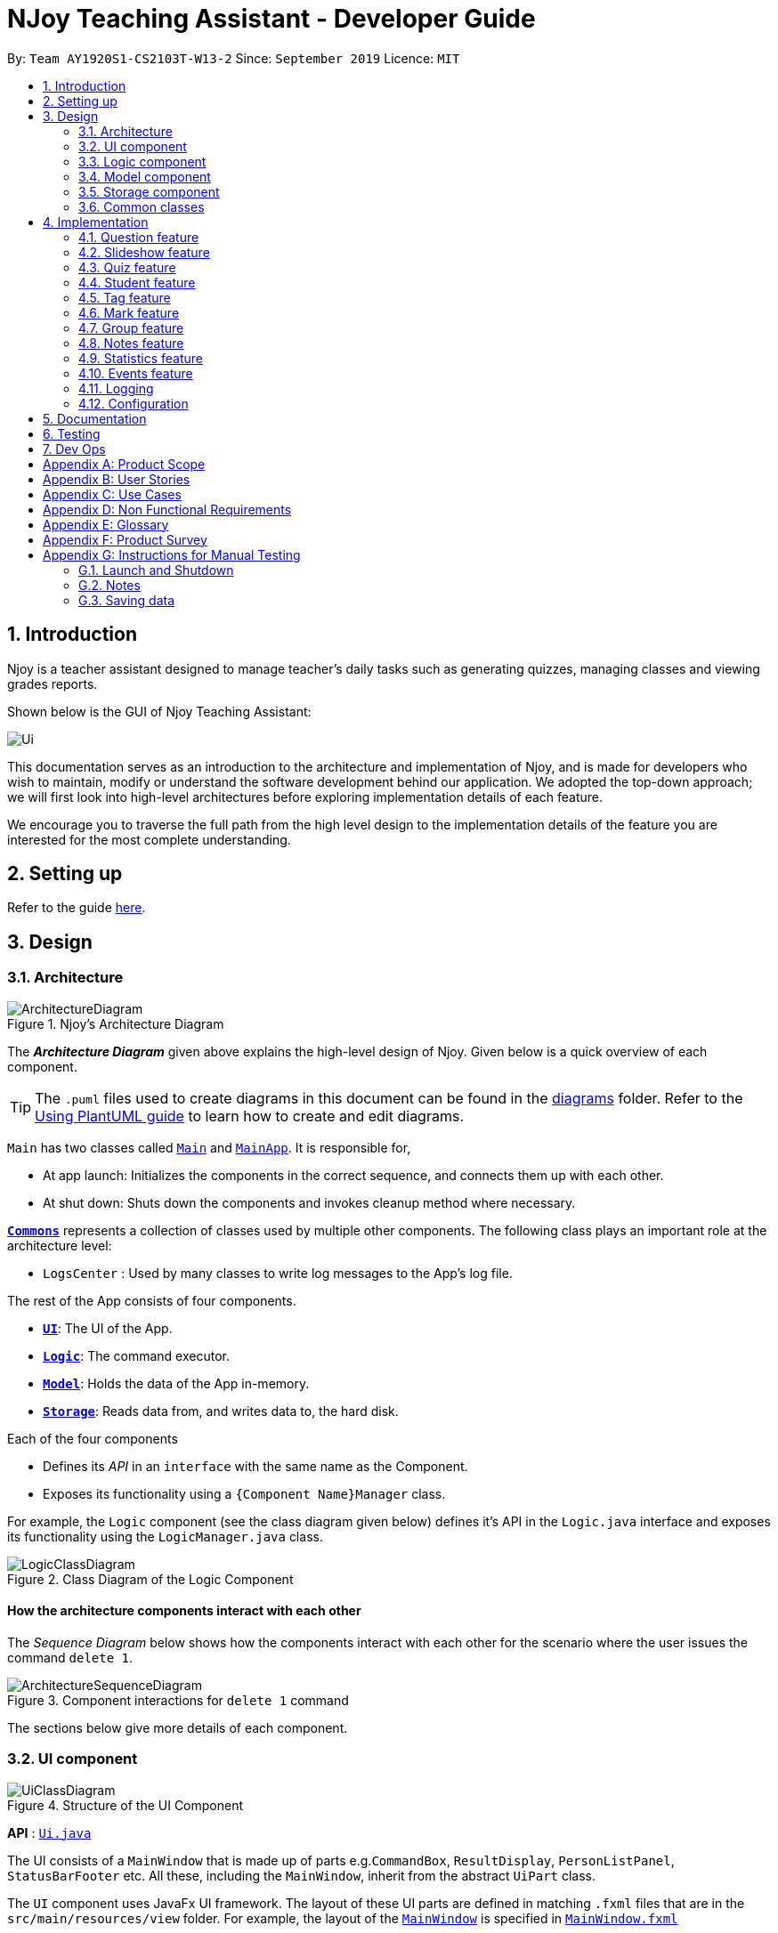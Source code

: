 = NJoy Teaching Assistant - Developer Guide
:site-section: DeveloperGuide
:toc:
:toc-title:
:toc-placement: preamble
:sectnums:
:imagesDir: images
:stylesDir: stylesheets
:xrefstyle: full
ifdef::env-github[]
:tip-caption: :bulb:
:note-caption: :information_source:
:warning-caption: :warning:
endif::[]
:repoURL: https://github.com/se-edu/addressbook-level3/tree/master

By: `Team AY1920S1-CS2103T-W13-2`      Since: `September 2019`      Licence: `MIT`

== Introduction
Njoy is a teacher assistant designed to manage teacher's daily tasks such as generating
quizzes, managing classes and viewing grades reports.

Shown below is the GUI of Njoy Teaching Assistant:

image::Ui.PNG[]

This documentation serves as an introduction to the architecture and implementation of Njoy,
and is made for developers who wish to maintain, modify or understand the software development
behind our application. We adopted the top-down approach; we will first look into high-level architectures
before exploring implementation details of each feature.

We encourage you to traverse the full path from the high level design to the implementation details
of the feature you are interested for the most complete understanding.

== Setting up

Refer to the guide <<SettingUp#, here>>.

== Design

[[Design-Architecture]]
=== Architecture

.Njoy's Architecture Diagram
image::ArchitectureDiagram.png[]

The *_Architecture Diagram_* given above explains the high-level design of Njoy.
Given below is a quick overview of each component.

[TIP]
The `.puml` files used to create diagrams in this document can be found in the link:{repoURL}/docs/diagrams/[diagrams] folder.
Refer to the <<UsingPlantUml#, Using PlantUML guide>> to learn how to create and edit diagrams.

`Main` has two classes called link:{repoURL}/src/main/java/seedu/address/Main.java[`Main`] and link:{repoURL}/src/main/java/seedu/address/MainApp.java[`MainApp`]. It is responsible for,

* At app launch: Initializes the components in the correct sequence, and connects them up with each other.
* At shut down: Shuts down the components and invokes cleanup method where necessary.

<<Design-Commons,*`Commons`*>> represents a collection of classes used by multiple other components.
The following class plays an important role at the architecture level:

* `LogsCenter` : Used by many classes to write log messages to the App's log file.

The rest of the App consists of four components.

* <<Design-Ui,*`UI`*>>: The UI of the App.
* <<Design-Logic,*`Logic`*>>: The command executor.
* <<Design-Model,*`Model`*>>: Holds the data of the App in-memory.
* <<Design-Storage,*`Storage`*>>: Reads data from, and writes data to, the hard disk.

Each of the four components

* Defines its _API_ in an `interface` with the same name as the Component.
* Exposes its functionality using a `{Component Name}Manager` class.

For example, the `Logic` component (see the class diagram given below) defines it's API in the `Logic.java` interface and exposes its functionality using the `LogicManager.java` class.

.Class Diagram of the Logic Component
image::LogicClassDiagram.png[]

[discrete]
==== How the architecture components interact with each other

The _Sequence Diagram_ below shows how the components interact with each other for the scenario where the user issues the command `delete 1`.

.Component interactions for `delete 1` command
image::ArchitectureSequenceDiagram.png[]

The sections below give more details of each component.

[[Design-Ui]]
=== UI component

.Structure of the UI Component
image::UiClassDiagram.png[]

*API* : link:{repoURL}/src/main/java/seedu/address/ui/Ui.java[`Ui.java`]

The UI consists of a `MainWindow` that is made up of parts e.g.`CommandBox`, `ResultDisplay`, `PersonListPanel`, `StatusBarFooter` etc. All these, including the `MainWindow`, inherit from the abstract `UiPart` class.

The `UI` component uses JavaFx UI framework. The layout of these UI parts are defined in matching `.fxml` files that are in the `src/main/resources/view` folder. For example, the layout of the link:{repoURL}/src/main/java/seedu/address/ui/MainWindow.java[`MainWindow`] is specified in link:{repoURL}/src/main/resources/view/MainWindow.fxml[`MainWindow.fxml`]

The `UI` component,

* Executes user commands using the `Logic` component.
* Listens for changes to `Model` data so that the UI can be updated with the modified data.

[[Design-Logic]]
=== Logic component

[[fig-LogicClassDiagram]]
.Structure of the Logic Component
image::LogicClassDiagram.png[]

*API* :
link:{repoURL}/src/main/java/seedu/address/logic/Logic.java[`Logic.java`]

.  `Logic` uses the `AddressBookParser` class to parse the user command.
.  This results in a `Command` object which is executed by the `LogicManager`.
.  The command execution can affect the `Model` (e.g. adding a person).
.  The result of the command execution is encapsulated as a `CommandResult` object which is passed back to the `Ui`.
.  In addition, the `CommandResult` object can also instruct the `Ui` to perform certain actions, such as displaying help to the user.

Given below is the Sequence Diagram for interactions within the `Logic` component for the `execute("delete 1")` API call.

.Interactions Inside the Logic Component for the `delete 1` Command
image::DeleteSequenceDiagram.png[]

NOTE: The lifeline for `DeleteCommandParser` should end at the destroy marker (X) but due to a limitation of PlantUML, the lifeline reaches the end of diagram.

[[Design-Model]]
=== Model component

.Structure of the Model Component
image::ModelClassDiagram.png[]

*API* : link:{repoURL}/src/main/java/seedu/address/model/Model.java[`Model.java`]

The `Model`,

* stores a `UserPref` object that represents the user's preferences.
* stores the Address Book data.
* exposes an unmodifiable `ObservableList<Person>` that can be 'observed' e.g. the UI can be bound to this list so that the UI automatically updates when the data in the list change.
* does not depend on any of the other three components.

[NOTE]
As a more OOP model, we can store a `Tag` list in `Address Book`, which `Person` can reference. This would allow `Address Book` to only require one `Tag` object per unique `Tag`, instead of each `Person` needing their own `Tag` object. An example of how such a model may look like is given below. +
 +
image:BetterModelClassDiagram.png[]

[[Design-Storage]]
=== Storage component

.Structure of the Storage Component
image::StorageClassDiagram.png[]

*API* : link:{repoURL}/src/main/java/seedu/address/storage/Storage.java[`Storage.java`]

The `Storage` component,

* can save `UserPref` objects in json format and read it back.
* can save the Address Book data in json format and read it back.

[[Design-Commons]]
=== Common classes

Classes used by multiple components are in the `seedu.addressbook.commons` package.

== Implementation

This section describes some noteworthy details on how certain features are implemented.

=== Question feature

The question feature utilises the `QuestionCommandParser` class to parse the user command input into the different
command types and validates the input. There are two types of questions `OpenEndedQuestion` and `McqQuestion` which
extends the `Question` class. Questions are then added into the `QuestionBank#questions` observable list. +

The feature comprises of five commands namely,

* <<Feature-Question-Add, `QuestionAddCommand`>> - Adding questions
* <<Feature-Question-Edit, `QuestionEditCommand`>> - Editing questions
* <<Feature-Question-Delete, `QuestionDeleteCommand`>> - Deleting questions
* <<Feature-Question-List, `QuestionListCommand`>> - Listing questions
* <<Feature-Question-Find, `QuestionFindCommand`>> - Finding questions
* `QuestionSlideshowCommand` - Starting a slideshow (See <<Feature-Slideshow, slideshow feature>>)

The commands when executed, will interface with the methods exposed by the `Model` interface to perform the related operations
(See <<Design-Logic, logic component>> for the general overview).

image::QuestionsClassDiagram.png[]
_Figure 5. Overview of questions classes_

[[Feature-Question-Add]]
==== Add command

The following is a detailed explanation of the operations `QuestionAddCommand` performs. +

*Step 1*. The `QuestionAddCommand#execute(Model model)` method is executed and it validates type of question defined.
The type defined will dictate if the resulting question will be a `OpenEndedQuestion` or `McqQuestion` question type.

*Step 2*. The question is then searched through the `QuestionBank#questions` list using the `Model#hasQuestion(Question question)` method
to check if the question already exists.

*Step 3*. The method `Model#addQuestion(Question question)` will then be called to add the question and the question added,
will be appended with the `QuestionAddCommand#MESSAGE_SUCCESS` constant and a new `CommandResult` will be returned with the message.

[[Feature-Question-Edit]]
==== Edit command

The following is a detailed explanation of the operations `QuestionEditCommand` performs. +

*Step 1*. The `QuestionEditCommand#execute(Model model)` method is executed and it checks if the `Index` defined when
instantiating `QuestionEditCommand(Index index, HashMap<String, String> fields)` is valid.
Since it is optional for the users to input fields, the fields not entered will reuse the existing value currently defined in
the `Question` object.
[NOTE]
If the question type is changed from open ended to mcq, it is necessary for the user to define all four options i.e a/ b/ c/ d/.

*Step 2*. A new `Question` with the updated values will be created and the question is then searched through the `QuestionBank#questions` list
using the `Model#hasQuestion(Question question)` method to check if the question already exists.

*Step 3*. The newly created `Question` will replace the existing question object through the `Model#setQuestion(Index index, Question question)` method
at the specified `Index` defined by the user.

*Step 4*. A success message with the edited question, will be appended with the `QuestionEditCommand#MESSAGE_SUCCESS` constant
and a new `CommandResult` will be returned with the message.

[[Feature-Question-Delete]]
==== Delete command

The following is a detailed explanation of the operations `QuestionDeleteCommand` performs. +

*Step 1*. The `QuestionDeleteCommand#execute(Model model)` method is executed and it checks if the `Index` defined when
instantiating `QuestionDeleteCommand(Index index, HashMap<String, String> fields)` is valid.

*Step 2*. The `Question` at the specified `Index` is then removed from the `ObservableList` of `QuestionBank#questions` through
the `Model#deleteQuestion(Index index)` method.

*Step 3*. A success message with the deleted question, will be appended with the `QuestionDeleteCommand#MESSAGE_SUCCESS` constant
and a new `CommandResult` will be returned with the message.

[[Feature-Question-List]]
==== List command

The following is a detailed explanation of the operations `QuestionListCommand` performs. +

*Step 1*. The `QuestionListCommand#execute(Model model)` method is executed. No validation is necessary here since it
does not write to the question list.

*Step 2*. The `Model#getQuestionsSummary()` method is then called and the questions are returned as a `String` to the new `CommandResult`
object.

[[Feature-Question-Find]]
==== Find command

The following is a detailed explanation of the operations `QuestionFindCommand` performs.
[NOTE]
Note that questions searched using this command has it's own `ObservableList` stored under `QuestionBank#questionsFiltered`.

*Step 1*. The `QuestionFindCommand#execute(Model model)` method is executed. No validation is necessary here since it
does not write to the question list.

*Step 2*. The method `QuestionBank#searchQuestions(String textToFind)` is then called through the `Model#searchQuestions(String textToFind)` method.

*Step 3*. The existing `QuestionBank#questionsFiltered` is cleared in case there are existing questions from a previous search. A temporary `ArrayList<Question> similarAl` to store `Question` objects
is also created to store similar questions.

*Step 4*. The `QuestionBank#questions` list is iterated once and the search is performed on the user's search term using 2 levels of searching.
Firstly, the question is tested to see if it matches the search term using the `StringUtils.containsIgnoreCase(...)` method.
Next, if the search term is not found, we test the question to see if it is similar to the user's search term using the `LevenshteinDistance` method
that implements the https://en.wikipedia.org/wiki/Levenshtein_distance[Levenshtein distance formula] with a threshold of 40 percent (See <<Feature-Question-Design-Similarity>>).

*Step 5*. The questions are then duplicated with their index appended to the question in order to keep a separate reference from the main `QuestionBank#questions` list.
Questions that matches the search term will be added to the `QuestionBank#questionsFiltered` list whereas for similar questions,
they will be added to the temporary `similarAl` list instead.

*Step 6*. Both the `QuestionBank#questionsFiltered` and `similarAl` list is then sorted in ascending order of their question length.

*Step 7*. The `similarAl` list is then appended to the `QuestionBank#questionsFiltered` list.

*Step 8*. A new `CommandResult` will be returned with a message stating the search term and the number of results returned.

image::QuestionsSearchActivityDiagram.png[]
_Figure 6. Activity diagram of questions search_

==== Design Considerations

===== Command Syntax
* ** Current Implementation: **
** Current implementation of the commands follows the command word syntax e.g question followed by the arguments necessary
to execute the add, edit, delete, list and slideshow command.

* ** Alternatives Considered: **
** Usage of a forward slash `/` and then the command word. Although it makes it clearer that the input is a command, we
realised it is redundant as the only input will be commands and will make it more tedious for the user.

===== Command Length

* ** Current Implementation: **
** Commands are currently shortened as much as possible through the use of initials without much loss in clarity.
For example, instead of using optionA/ to denote the first option, we use a/ instead. Although this may be unfamiliar
to the user initially, it should be easy to pick up and will make it less tedious during input.

* ** Alternatives Considered: **
** Using more descriptive terms as arguments such that each argument will be specified clearly. However, this decreases
the user experience as the command will be too long.

[[Feature-Question-Design-Similarity]]
===== Similarity Threshold

* ** Current Implementation: **
** The current similarity threshold calibrated is 40 percent of the user's search term and it is the most optimal
for medium sized strings. It is based on the observation that a user is more likely to make mistakes when searching
using a longer search term as compared to a shorter one. Long search terms are also rare.

* ** Alternatives Considered: **
** Using a calibration percentage above 70 percent. This is not optimal for our use case as words with similar spelling but
different meanings e.g 'moon' and 'noon', will be more often included in the search results.

[[Feature-Slideshow]]
=== Slideshow feature

The slideshow feature is dependent on the questions added by the `question slideshow [question no(s).]` command and
interacts with the `ModelManager` to retrieve the list of questions to be displayed in the slideshow.
The logic control for displaying the ui resides in the `SlideshowWindow` class and handles the controls and instantiation
of the various `QuestionPanel` that contains each question. +

Below is the sequence diagram of the interactions that happen from when the slideshow command is entered, to the corresponding
questions displayed in the slideshow.

image::SlideshowFeatureSequenceDiagram.png[]
_Figure 7. Sequence diagram illustrating the interactions happening_

The following is an example and detailed explanation as to how the questions are fetched and displayed on the slideshow. +

*Step 1.* The user requests to start a slideshow with a selection of questions using the `question slideshow [question no(s).]` command.
This will add questions based on the `Index` specified and will be added to the `slideshowQuestions` list under the `SavedQuestions` class.
The usage of `Index` here is such that it follows the same convention of when the user edits or deletes a question.
[NOTE]
The order of the questions displayed on the slideshow will be *based on the input order*.

*Step 2.* The command is executed and the `MainWindow` calls `CommandResult#isShowSlideshow()` to verify if the command specified
is to start a slideshow. The `SlideshowWindow` is then displayed through the `SlideshowWindow#slideShowWindow.show()`.
[NOTE]
The slideshow window has already been instantiated on application launch and the window is merely being hidden or shown.

*Step 3.* The window is now visible and existing questions are cleared. The list of slideshow questions is then fetched through
`Logic#getSlideshowQuestions()` which in turn calls the `ModelManager#getSlideshowQuestions()` that fetches
the `slideshowQuestions` list in `SavedQuestions`.

*Step 4.* The user will then navigate and control the slideshow using the `Left/Right`, `Space` and `Esc` key as defined by the key
listeners in `SlideshowWindow#initialiseKeyboardControls(Stage root)`. The `currQuestionIndex` will be incremented when
the user navigates to the next question and decremented when navigating to the previous question.

*Step 5.* The user exits the slideshow when the `Esc` key event is triggered or when the `currQuestionIndex` exceeds the `questionPanels.size()`.
The behaviour of this follows the common procedure that most presentation programs adopt thus, it will not  feel foreign to users.

image::SlideshowFeatureActivityDiagram.png[]
_Figure 8. Activity diagram of the actions performed_

==== Design Considerations

===== Controls

* ** Current Implementation: **
** The choice of using the arrow keys for navigation and the `Escape` key to quit the slideshow is such that it will feel
familiar to users who uses presentation programs often as they have similar controls. The only difference will be the usage
of the `Space` key to show answers as it will be something new to the users and is unique to Njoy.

* ** Alternatives Considered: **
** Usage of the `A` key to show answers. However, this is not very feasible as it is easily forgotten and not as user-friendly
due to the smaller surface of the key as compared to the `Space` key.

===== Display

* ** Current Implementation: **
** The ordering of the questions is defined based on the user input so it gives flexibility to the user to choose the ordering
that they want the questions to be displayed.
** Placement of the question numbering, topic, options and answer follows the common convention where
the question numbering will be at the top followed by the topic, options and then the answer. This is such that viewers
will not be confused by the layout.
** *Font sizes* are displayed in the following descending order to allow the text for easy viewing:
*** [.big]##Question Number##
*** Question Topic & Options
*** [.small]#Answer#

* ** Alternatives Considered: **
** Having a separate answer format for MCQ such that it will have an arrow beside the correct option _e.g A) 1965_ *< (Answer)*.
However, this is not feasible as it will break the standard formatting of the answers display since both *Open Ended* and *MCQ*
questions will have 2 different answer formats and may cause confusion to the user.

=== Quiz feature

[.big]##**Overview**##

The quiz feature utilises the questions implemented and stored in the `QuestionBank#questions` observable list. The quiz feature utilises the `QuizCommandParser` class to parse the user command input into the different command types and validates the input. Quizzes are then added into the `QuizBank#quizzes` observable list. The quiz feature also relies heavily on the `QuizManager` class for handling commands from `QuizCommand#execute`. This is done to hide the implementation logic from the `ModelManager` class. +

The feature comprises of eight commands namely,

* <<Feature-Quiz-Create-Manually, `QuizCreateManuallyCommand`>> - Creates a quiz with user input manually
* <<Feature-Quiz-Create-Automatically, `QuizCreateAutomaticallyCommand`>> - Creates a quiz automatically
* <<Feature-Quiz-Add-Question, `QuizAddQuestionCommand`>> - Adds an existing question to an existing quiz
* <<Feature-Quiz-Delete-Question, `QuizDeleteQuestionCommand`>> - Deletes an existing question from an existing quiz
* <<Feature-Quiz-Export, `QuizExportCommand`>> - Exports an existing quiz to a html file
* <<Feature-Quiz-List, `QuizListCommand`>> - Listing questions and answers of an existing quiz
* <<Feature-Quiz-ShowAnswers, `QuizShowAnswersCommand`>> - Showing answers of an existing quiz
* <<Feature-Quiz-ShowQuestions, `QuizShowQuestionsCommand`>> - Showing questions of an existing quiz

The commands when executed, will interface with the methods exposed by the `Model` interface to perform the related operations
(See <<Design-Logic, logic component>> for the general overview).

The quiz creation processes share similar paths and is further illustrated in the following sequence diagram:

.Sequence Diagram for `quiz manual` and `quiz auto` Commands
image::QuizCreateDiagram.png[]

The other processes share similar paths and is further illustrated in the following sequence diagram:

.Sequence Diagram for `quiz add`, `quiz delete`, `quiz export`, `quiz list`, `quiz showAnswers` and `quiz showQuestions` Commands
image::QuizOtherDiagram.png[]

[[Feature-Quiz-Create-Manually]]
==== Creating Quiz Manually
The create quiz manually feature allows the user to create a quiz in Njoy.
This feature is facilitated by `CreateQuizManuallyCommand`, `QuizCommandParser`, `NjoyParser`, `SavedQuizzes`, `QuizBank` and `QuizManager`.
The arguments supported by this feature includes:

- `Quiz ID`
- `Question Numbers` (1...*)

Example of a possible command: `quiz manual quizID/CS2103T questionNumber/1 2`
This adds questions 1 and 2 to the quiz named CS2103T.

===== Implementation

When the user inputs the `quiz manual` command in the command line, the following chain of operations occur:

1. The `NjoyParser` will delegate the parsing of the command to `QuizCommandParser`.

2. `QuizCommandParser#parse()` will take in a `String` input consisting of the arguments.

3. The arguments will be tokenized and the respective models for each argument are created.

4. If the parsing of all arguments are successful, a new `QuizCreateManuallyCommand` is returned back to `LogicManager`.

5. The `LogicManager` executes `QuizCreateManuallyCommand#execute()`. This in turn executes `model#createQuizManually()`.

6. The `ModelManager` defers the operations to `SavedQuizzes#createQuizManually()`.

7. Finally, this delegates the actual operations to `QuizManager#createQuizManually()`.

8. The newly created `Quiz` object is added to the `QuizBank` in `SavedQuizzes` for storage and further use.

[[Feature-Quiz-Create-Automatically]]
==== Creating Quiz Automatically
The create quiz automatically feature allows the user to create a quiz in Njoy.
This feature is facilitated by `CreateQuizAutomaticallyCommand`, `QuizCommandParser`, `NjoyParser`, `SavedQuizzes`, `QuizBank` and `QuizManager`.
The arguments supported by this feature includes:

- `Quiz ID`
- `Number of Questions` (1...*)
- `Question Type` (Mcq, Open ended, All)

Example of a possible command: `quiz auto quizID/CS2103T numQuestions/2 type/mcq`
This randomly adds 2 mcq questions to the quiz named CS2103T.

===== Implementation

When the user inputs the `quiz auto` command in the command line, the following chain of operations occur:

1. The `NjoyParser` will delegate the parsing of the command to `QuizCommandParser`.

2. `QuizCommandParser#parse()` will take in a `String` input consisting of the arguments.

3. The arguments will be tokenized and the respective models for each argument are created.

4. If the parsing of all arguments are successful, a new `QuizCreateAutomaticallyCommand` is returned back to `LogicManager`.

5. The `LogicManager` executes `QuizCreateAutomaticallyCommand#execute()`. This in turn executes `model#createQuizAutomatically()`.

6. The `ModelManager` defers the operations to `SavedQuizzes#createQuizAutomatically()`.

7. Finally, this delegates the actual operations to `QuizManager#createQuizAutomatically()`.

8. The newly created `Quiz` object is added to the `QuizBank` in `SavedQuizzes` for storage and further use.

[[Feature-Quiz-Add-Question]]
==== Adding a Question to a Quiz
The quiz add question feature allows the user to add a question to a quiz in Njoy.
This feature is facilitated by `QuizAddQuestionCommand`, `QuizCommandParser`, `NjoyParser`, `SavedQuizzes`, `QuizBank` and `QuizManager`.
The arguments supported by this feature includes:

- `Quiz ID`
- `Question Number`
- `Quiz Question Number`

Example of a possible command: `quiz add quizID/CS2103T questionNumber/2 quizQuestionNumber/3`
This adds question 2 to the quiz named CS2103T as question 3.

===== Implementation

When the user inputs the `quiz add` command in the command line, the following chain of operations occur:

1. The `NjoyParser` will delegate the parsing of the command to `QuizCommandParser`.

2. `QuizCommandParser#parse()` will take in a `String` input consisting of the arguments.

3. The arguments will be tokenized and the respective models for each argument are created.

4. If the parsing of all arguments are successful, a new `QuizAddQuestionCommand` is returned back to `LogicManager`.

5. The `LogicManager` executes `QuizAddQuestionCommand#execute()`. This in turn executes `model#addQuizQuestion()`.

6. The `ModelManager` defers the operations to `SavedQuizzes#addQuizQuestion()`.

7. Finally, this delegates the actual operations to `QuizManager#addQuizQuestion()`.

8. The `Question` object is added to the chosen `Quiz` object in the `QuizBank` in `SavedQuizzes` for storage and further use.

[[Feature-Quiz-Delete-Question]]
==== Deleting a Question from a Quiz
The quiz delete question feature allows the user to delete a question from a quiz in Njoy.
This feature is facilitated by `QuizDeleteQuestionCommand`, `QuizCommandParser`, `NjoyParser`, `SavedQuizzes`, `QuizBank` and `QuizManager`.
The arguments supported by this feature includes:

- `Quiz ID`
- `Quiz Question Number`

Example of a possible command: `quiz delete quizID/CS2103T quizQuestionNumber/3`
This deletes question number 3 of the quiz named CS2103T.

===== Implementation

When the user inputs the `quiz delete` command in the command line, the following chain of operations occur:

1. The `NjoyParser` will delegate the parsing of the command to `QuizCommandParser`.

2. `QuizCommandParser#parse()` will take in a `String` input consisting of the arguments.

3. The arguments will be tokenized and the respective models for each argument are created.

4. If the parsing of all arguments are successful, a new `QuizDeleteQuestionCommand` is returned back to `LogicManager`.

5. The `LogicManager` executes `QuizDeleteQuestionCommand#execute()`. This in turn executes `model#deleteQuizQuestion()`.

6. The `ModelManager` defers the operations to `SavedQuizzes#deleteQuizQuestion()`.

7. Finally, this delegates the actual operations to `QuizManager#deleteQuizQuestion()`.

8. The `Question` object is deleted from the chosen `Quiz` object in the `QuizBank` in `SavedQuizzes` for storage and further use.

[[Feature-Quiz-Export]]
==== Exporting a Quiz to HTML
The quiz export feature allows the user to export a quiz to HTML in Njoy.
This feature is facilitated by `QuizExportCommand`, `QuizCommandParser`, `NjoyParser`, `SavedQuizzes`, `QuizBank` and `QuizManager`.
The arguments supported by this feature includes:

- `Quiz ID`

Example of a possible command: `quiz export quizID/CS2103T`
This exports the quiz named CS2103T to a HTML file in the user's directory.

===== Implementation

When the user inputs the `quiz export` command in the command line, the following chain of operations occur:

1. The `NjoyParser` will delegate the parsing of the command to `QuizCommandParser`.

2. `QuizCommandParser#parse()` will take in a `String` input consisting of the arguments.

3. The arguments will be tokenized and the respective models for each argument are created.

4. If the parsing of all arguments are successful, a new `QuizExportCommand` is returned back to `LogicManager`.

5. The `LogicManager` executes `QuizExportCommand#execute()`. This in turn executes `model#exportQuiz()`.

6. The `ModelManager` defers the operations to `SavedQuizzes#exportQuiz()`.

7. Finally, this delegates the actual operations to `QuizManager#exportQuiz()`.

8. The `Quiz` object is exported to a HTML file in the user's directory for further use.

.Activity Diagram for `quiz export` command
image::QuizExportActivity.png[align="center"]

.Follow up Rake Reference Activity Diagram for `quiz export` command
image::CreateQuizHtml.png[align="center"]

[[Feature-Quiz-List]]
==== Listing Questions and Answers of a Quiz
The quiz list feature allows the user to list both questions and answers from a quiz in Njoy.
This feature is facilitated by `QuizListCommand`, `QuizCommandParser`, `NjoyParser`, `SavedQuizzes`, `QuizBank` and `QuizManager`.
The arguments supported by this feature includes:

- `Quiz ID`

Example of a possible command: `quiz list quizID/CS2103T`
This lists the questions and answers of the quiz named CS2103T.

===== Implementation

When the user inputs the `quiz list` command in the command line, the following chain of operations occur:

1. The `NjoyParser` will delegate the parsing of the command to `QuizCommandParser`.

2. `QuizCommandParser#parse()` will take in a `String` input consisting of the arguments.

3. The arguments will be tokenized and the respective models for each argument are created.

4. If the parsing of all arguments are successful, a new `QuizListCommand` is returned back to `LogicManager`.

5. The `LogicManager` executes `QuizListCommand#execute()`. This in turn executes `model#getObservableListQuestionsFromQuiz()`.

6. The `ModelManager` defers the operations to `SavedQuizzes#getObservableListQuestionsFromQuiz()`.

7. Finally, this delegates the actual operations to `QuizManager#getObservableListQuestionsFromQuiz()`.

8. The questions and answers for the quiz are displayed onto the UI.

[[Feature-Quiz-ShowAnswers]]
==== Showing Answers of a Quiz
The quiz show answers feature allows the user to show only answers from a quiz in Njoy.
This feature is facilitated by `QuizShowAnswersCommand`, `QuizCommandParser`, `NjoyParser`, `SavedQuizzes`, `QuizBank` and `QuizManager`.
The arguments supported by this feature includes:

- `Quiz ID`

Example of a possible command: `quiz showAnswers quizID/CS2103T`
This shows the answers of the quiz named CS2103T.

===== Implementation

When the user inputs the `quiz showAnswers` command in the command line, the following chain of operations occur:

1. The `NjoyParser` will delegate the parsing of the command to `QuizCommandParser`.

2. `QuizCommandParser#parse()` will take in a `String` input consisting of the arguments.

3. The arguments will be tokenized and the respective models for each argument are created.

4. If the parsing of all arguments are successful, a new `QuizShowAnswersCommand` is returned back to `LogicManager`.

5. The `LogicManager` executes `QuizShowAnswersCommand#execute()`. This in turn executes `model#getObservableListQuestionsFromQuiz()`.

6. The `ModelManager` defers the operations to `SavedQuizzes#getObservableListQuestionsFromQuiz()`.

7. Finally, this delegates the actual operations to `QuizManager#getObservableListQuestionsFromQuiz()`.

8. The answers for the quiz are displayed onto the UI.

[[Feature-Quiz-ShowQuestions]]
==== Showing Questions of a Quiz
The quiz show questions feature allows the user to show only questions from a quiz in Njoy.
This feature is facilitated by `QuizShowQuestionsCommand`, `QuizCommandParser`, `NjoyParser`, `SavedQuizzes`, `QuizBank` and `QuizManager`.
The arguments supported by this feature includes:

- `Quiz ID`

Example of a possible command: `quiz showQuestions quizID/CS2103T`
This shows the answers of the quiz named CS2103T.

===== Implementation

When the user inputs the `quiz showQuestions` command in the command line, the following chain of operations occur:

1. The `NjoyParser` will delegate the parsing of the command to `QuizCommandParser`.

2. `QuizCommandParser#parse()` will take in a `String` input consisting of the arguments.

3. The arguments will be tokenized and the respective models for each argument are created.

4. If the parsing of all arguments are successful, a new `QuizShowQuestionsCommand` is returned back to `LogicManager`.

5. The `LogicManager` executes `QuizShowQuestionsCommand#execute()`. This in turn executes `model#getObservableListQuestionsFromQuiz()`.

6. The `ModelManager` defers the operations to `SavedQuizzes#getObservableListQuestionsFromQuiz()`.

7. Finally, this delegates the actual operations to `QuizManager#getObservableListQuestionsFromQuiz()`.

8. The answers for the quiz are displayed onto the UI.

=== Student feature

The student feature utilises the `StudentCommandParser` class to parse the user command input into the different
command types and validates the input. Students are then added into the `UniqueStudentList#students` observable list. +

The feature comprises of five commands namely,

* <<Feature-Student-Add, `StudentAddCommand`>> - Adding students to overall student list
* <<Feature-Student-Edit, `StudentEditCommand`>> - Editing students
* <<Feature-Student-Delete, `StudentDeleteCommand`>> - Deleting students
* <<Feature-Student-List, `StudentListCommand`>> - Listing students

The Student Commands share similar paths, and is further illustrated in the following sequence diagram, which shows the
sequence diagram for the StudentAddCommand.

.Sequence Diagram for `StudentAddCommand`
image::StudentAddSequence.png[]
{nbsp} +
**The following are the common steps among all Student commands.**

*Step 1*. The `NjoyParser` will delegate the parsing of the command to `StudentCommandParser`

*Step 2*. `StudentCommandParser#parse` will take in a `String` input consisting of the arguments.

*Step 3*. The arguments will be tokenized and the respective models for each argument are created.

[[Feature-Student-Add]]
==== Add command

The following is a detailed explanation of the operations `StudentAddCommand` performs. +

*Step 1*. If the parsing is successful, `StudentAddCommand#execute(Model model)` method is executed and it validates the student defined.
Since student names are unique, if a duplicate student is input, and exception is thrown and the duplicate student is not added.

*Step 2* If tags are present in the input, `Tags` are created and added to the `Student` in the
`StudentCommandParser#addCommand(ArgumentMultimap argMultimap)` method.

*Step 3*. The method `Model#addStudent(Student student)` will then be called to add the created student and a success message will
be generated by the `StudentAddCommand#generateSuccessMessage(Student student)` method and a new `CommandResult` will be
returned with the generated success message.

*Step 4*. The newly created student is added to the `StudentRecord`.

[[Feature-Student-Edit]]
==== Edit command

The following is a detailed explanation of the operations `StudentEditCommand` performs. +

*Step 1*. If the parsing is successful, `StudentEditCommand#execute(Model model)` method is executed and it checks if the `Index` defined when
instantiating `StudentEditCommand(Index index, EditStudentDescriptor editStudentDescriptor)` is valid. It uses the
`StudentEditCommand.EditStudentDescriptor` to create the new student.

*Step 2*. A new `Student` with the updated values will be created and replace the existing student object
through the `Model#setStudent(studentToEdit, editedStudent)` method.

*Step 3* The filtered student list will be updated with the new student with the
`model#updateFilteredStudentList(PREDICATE_SHOW_ALL_STUDENTS)` method.

*Step 4*. A success message will be generated by the
`StudentEditCommand#generateSuccessMessage(Student studentToEdit, Student editedStudent)` method
and a new `CommandResult` will be returned with the generated success message.

[[Feature-Student-Delete]]
==== Delete command

The following is a detailed explanation of the operations `StudentDeleteCommand` performs. +

*Step 1*. If the parsing is successful, `StudentDeleteCommand#execute(Model model)` method is executed and it checks if the `Index` defined when
instantiating `StudentDeleteCommand(Index index)` is valid (IE: Not out of bounds of student list)

*Step 2*. The `Student` at the specified `Index` is then removed from the `UniqueStudentList#students` observable list through
the `Model#deleteStudent(Index index)` method.

*Step 3*. A success message will be generated by the `StudentDeleteCommand#generateSuccessMessage(Student student)` method
and a new `CommandResult` will be returned with the generated success message.

[[Feature-Student-List]]
==== List command

The following is a detailed explanation of the operations `StudentListCommand` performs. +

*Step 1*. If the parsing is successful, `StudentListCommand#execute(Model model)` method is executed. No validation is necessary here since it
does not write to the student list.

*Step 2*. The `Model#getStudentSummary()` method is then called and the questions are returned as a `String` to the new `CommandResult`
object.

*Step 3*. If any view other than the view of the student list is showing on the `MainWindow`, the 'MainWindow#handleStudent() method
is called and the student list is now visible on the Main Window.
[NOTE]
In this implementation of the application, the list of students is rendered on the GUI of the main window. Hence, the command merely prints its contents on the Command Result box.

===== Design Considerations

===== Command Syntax
* ** Current Implementation: **
** Current implementation of the commands follows the command word syntax e.g student followed by the arguments necessary
to execute the add, edit, delete and list commands.

* ** Alternatives Considered: **
** Usage of a forward slash `/` and then the command word. Although it makes it clearer that the input is a command, we
realised it is redundant as the only input will be commands and will make it more tedious for the user.

===== Aspect: Command Length

* ** Current Implementation: **
** Commands are currently shortened as much as possible through the use of initials without much loss in clarity.
For example, when denoting the index number of the student to delete in `StudentDeleteCommand`, we use index/ instead
of studentIndexNumber/.

* ** Alternatives Considered: **
** Using more descriptive terms as arguments such that each argument will be specified clearly. However, this decreases
the user experience as the command will be too long.

=== Tag feature
The tag command was included in nJoyAssistant to help teachers identify the weak subjects of
their students easily.
The tag feature utilises the `TagCommandParser` class to parse and validate the
user input. Tags are then added into the `Student` that was specified by the `Index`
in the input.

The feature comprises of one command namely,

* <<Feature-Tag, `TagCommand`>> - Tagging student specified by index number

The command when executed, will interface with the methods exposed by the `Model` interface to perform the related operations
(See <<Design-Logic, logic component>> for the general overview).

_To Add: Class diagram of the interaction between the tag parser and command_

[[Feature-Tag]]
==== Tag command

The following is a detailed explanation of the operations `TagCommand` performs. +

*Step 1*. The `NjoyParser` will delegate the parsing of the command to `TagCommandParser`

*Step 2*. `TagCommandParser#parse` will take in a `String` input consisting of the arguments.

*Step 3*. The arguments will be tokenized and the respective models for each argument are created.

*Step 4*. The `TagCommand#execute(Model model)` method is executed and it validates the tag(s) defined.
Since tags attached to a 'Student' are unique, if duplicate tags are added to a 'Student', an error message
is shown.

NOTE: If more than one tag is to be added, do tag/TAG_ONE tag/TAG_TWO. Full example:
"tag index/1 tag/Chemistry tag/Physics"

*Step 5*. The method `TagCommand#createTaggedStudent(Student studentToTag,Set<Tag> tagSet)` will then be called
to create a new student with the updated tags, and the method `model#setStudentWithIndex(Index actualIndex, Student updatedStudent)` will
update the existing student with the new student(with the tags)

*Step 6*. A success message will be generated by the
`TagCommand#generateSuccessMessage(String taggedStudentNotification, String existedTagsNotification)` method
and a new `CommandResult` will be returned with the generated success message.

===== Design Considerations

===== Aspect: Command Syntax
* ** Current Implementation: **
** Current implementation of the commands follows the command word syntax e.g tag followed by the arguments necessary
to execute the tag command.

* ** Alternatives Considered: **
** Usage of a forward slash `/` and then the command word. Although it makes it clearer that the input is a command, we
realised it is redundant as the only input will be commands and will make it more tedious for the user.

===== Aspect: Command Clarity
* ** Current Implementation: **
** "tag index/1 tag/Chemistry tag/Physics"
** We currently have a tag/ before each tag that is to be added to the student at the specified index number. Although
this might be slightly lengthier, it is clearer that we are adding two separate tags as opposed to one tag with a space in
between.

* ** Alternatives Considered: **
**  "tag index/1 tag/Chemistry Physics"
** Using just one tag/ before inserting all the tags to be added to the particular student may result in a misconception
that a tag with multiple words can be added.

=== Mark feature
The mark feature is included in nJoyAssistant to help teachers identify the students who are in dire need of
academic help due to poor overall results.
The tag feature utilises the `MarkCommandParser` class to parse and validate the
user input.

The feature comprises of two commands namely,

* <<Feature-Mark-Add, `AddMarkCommand`>> - Marking student specified by index number
* <<Feature-Mark-Remove, `RemoveMarkCommand`>> - Unmarking student specified by index number

The command when executed, will interface with the methods exposed by the `Model` interface to perform the related operations
(See <<Design-Logic, logic component>> for the general overview).

The logic flow for both the `mark` and `unmark` commands are quite similar, and can be seen by the following activity
diagram that depicts the execution of the `AddMarkCommand`.

.Activity Diagram for `AddMarkCommand`
image::MarkActivityDiagram.png[]
{nbsp} +
**The following are the common steps among all Mark commands.**

*Step 1*. The `NjoyParser` will delegate the parsing of the command to `MarkCommandParser`

*Step 2*. `MarkCommandParser#parse` will take in a `String` input consisting of the arguments.

*Step 3*. The arguments will be tokenized and the respective models for each argument are created.

[[Feature-Mark-Add]]
==== Add Mark command

The following is a detailed explanation of the operations `AddMarkCommand` performs. +

*Step 1*. The `AddMarkCommand#execute(Model model)` method is executed and it validates the `Index` derived from the input.

NOTE: Index cannot be out of bounds of the student list, and cannot attempt to mark a student that has already been marked.

*Step 2*. The method `Student#setMarked()` will then be called to mark the `Student` with the specified `Index`

*Step 3*. A success message will be generated by the
`AddMarkCommand#generateSuccessMessage(String MESSAGE_SUCCESS, int index)` method
and a new `CommandResult` will be returned with the generated success message.

[[Feature-Mark-Remove]]
==== Remove Mark command

The following is a detailed explanation of the operations `RemoveMarkCommand` performs. +

*Step 1*. The `RemoveMarkCommand#execute(Model model)` method is executed and it validates the `Index` derived from the input.

NOTE: Index cannot be out of bounds of the student list, and cannot attempt to unmark a student that has not already been marked.

*Step 2*. The method `Student#setUnmarked()` will then be called to mark the `Student` with the specified `Index`

*Step 3*. A success message will be generated by the
`RemoveMarkCommand#generateSuccessMessage(String MESSAGE_SUCCESS, int index)` method
and a new `CommandResult` will be returned with the generated success message.
==== Design Considerations

===== Aspect: Command Syntax
* ** Current Implementation: **
** Current implementation of the commands follows the command word syntax e.g tag followed by the arguments necessary
to execute the tag command.

* ** Alternatives Considered: **
** Usage of a forward slash `/` and then the command word. Although it makes it clearer that the input is a command, we
realised it is redundant as the only input will be commands and will make it more tedious for the user.

===== Aspect: Command Complexity
* ** Current Implementation: **
** Current implementation of the commands only allows users to mark/unmark one student at a time, so as to reduce the complexity
of the command.

* ** Alternatives Considered: **
** Allow users to mark multiple students at the same time, but this would result in a more complex command, making it more prone to
mistakes.

=== Group feature

The group feature utilises the students stored in the `UniqueStudentList#students` observable list.
The group feature utilises the `GroupCommandParser` class to parse the user command input into the different command types and validates the input.

The feature comprises of four commands namely,

* <<Feature-Group-Create-Manually, `GroupCreateManuallyCommand`>> - Creates a group with user input manually
* <<Feature-Group-Add-Student, `GroupAddStudentCommand`>> - Adds a student to an existing group
* <<Feature-Group-Remove-Student, `GroupRemoveStudentCommand`>> - Removes a student from an existing group
* <<Feature-Group-List, `GroupGetStudentsCommand`>> - Listing students of an existing group
* <<Feature-Group-Export, `GroupExportCommand`>> - Exports group with student information to a word document

The commands when executed, will interface with the methods exposed by the `Model` interface to perform the related operations
(See <<Design-Logic, logic component>> for the general overview).
{nbsp} +

**The following are the common steps among all Group commands.** +

*Step 1*. The `NjoyParser` will delegate the parsing of the command to `GroupCommandParser`

*Step 2*. `GroupCommandParser#parse` will take in a `String` input consisting of the arguments.

*Step 3*. The arguments will be tokenized and the respective models for each argument are created.

[[Feature-Group-Create-Manually]]
==== Create Manually command

The following is a detailed explanation of the operations `GroupCreateManuallyCommand` performs. +

*Step 1*. If the parsing of arguments is successful, `GroupCreateManuallyCommand#execute(Model model)` method is executed and it validates the groupId, making sure that there is no existing group with the same groupId. Then, it validates the student numbers, making sure that all student numbers currently exist within the `UniqueStudentList#students` observable list.

*Step 2*. The method `Model#createGroupManually(String groupId, ArrayList<Integer> studentNumbers)` will then be called to create the group with the specified students.

*Step 3*. Then, a success message will be generated by the `GroupCreateManuallyCommand#generateSuccessMessage()` method and a new `CommandResult` will be returned with the generated success message.

[[Feature-Group-Add-Student]]
==== Add Student command

The following is a detailed explanation of the operations `GroupAddStudentCommand` performs. +

*Step 1*. If the parsing of arguments is successful, `GroupAddStudentCommand#execute(Model model)` method is executed and it validates the student number, making sure that the student number currently exists within the `UniqueStudentList#students` observable list.

*Step 2*. The method `Model#addStudentToGroup(String groupId, int studentNumber, int groupIndexNumber)` will then be called to add the specified student to the specified group, with the specified group index number.

*Step 3*. Then, a success message will be generated by the `GroupAddStudentCommand#generateSuccessMessage()` method and a new `CommandResult` will be returned with the generated success message.

[[Feature-Group-Remove-Student]]
==== Remove Student command

The following is a detailed explanation of the operations `GroupRemoveStudentCommand` performs. +

*Step 1*. If the parsing of arguments is successful, `GroupRemoveStudentCommand#execute(Model model)` method is executed.

*Step 2*. The method `Model#removeStudentFromGroup(String groupId, int studentNumber)` will then be called to remove a specified student from the specified group.

*Step 3*. Then, a success message will be generated by the `GroupRemoveStudentCommand#generateSuccessMessage()` method and a new `CommandResult` will be returned with the generated success message.

[[Feature-Group-List]]
==== List(Show) command

The following is a detailed explanation of the operations `GroupGetStudentsCommand` performs. +

*Step 1*. If the parsing of arguments is successful, `GroupGetStudentsCommand#execute(Model model)` method is executed.

*Step 2*. The method `ListOfGroups#setCurrentlyQueriedGroup(String groupId)` will then be called to set the currently queried group to match the one that the user input, and `CommandResultType` is set to `SHOW_GROUP`

*Step 3*. The method `MainWindow#handleGroup()` is then called, opening a new window to show the queried group and the relevant students.

*Step 4*. Then, a success message will be generated by the `GroupGetStudentsCommand#generateSuccessMessage()` method and a new `CommandResult` will be returned with the generated success message.

[NOTE]
In this implementation of the application, the groups and respective students are rendered on the GUI of the new window. Hence, the command merely prints its contents on the Command Result box.

[[Feature-Group-Export]]
==== Export command

The following is a detailed explanation of the operations `GroupExportCommand` performs. +

*Step 1*. If the parsing of arguments is successful, the `GroupExportCommand#execute(Model model)` method is executed.

*Step 2*. The method `model#exportGroup(String groupId)` will then be called

*Step 3*. The method `groupList#exportGroup(String groupId` is then called, which gets the group with the specified groupId.

*Step 4*. The method `queriedGroup#export()` is then called, which writes the information of the students in the queried group into a word document with the name
`[GROUP_ID].docx`, and it is stored in the export folder.

*Step 5*. Then, a success message will be generated by the `GroupExportCommand#generateSuccessMessage()` method and a new `CommandResult` will be returned with the generated success message.

[NOTE]
If the queried group has groupId 'G03', the name of the generated word document would be G03.docx

==== Design Considerations

===== Aspect: Command Syntax
* ** Current Implementation: **
** Current implementation of the commands follows the command word syntax e.g group followed by the minimum arguments necessary
to execute the tag command.

* ** Alternatives Considered: **
** Usage of a forward slash `/` and then the command word. Although it makes it clearer that the input is a command, we
realised it is redundant as the only input will be commands and will make it more tedious for the user.

===== Aspect: Command Length

* ** Current Implementation: **
** Commands are currently shortened as much as possible without much loss in clarity.
For example, instead of using showStudentsInGroup/ , we just ask users to provide groupId/[GROUP_ID] to show a list of students in that group.
Although this may be unfamiliar to the user initially, it should be easy to pick up and will make it less tedious during input.

* ** Alternatives Considered: **
** Using more descriptive terms as arguments such that each argument will be specified clearly. However, this decreases
the user experience as the command will be too long.

===== Aspect: Command Complexity

* ** Current Implementation: **
** Only allow users add one student to a group at a time after the group has been initialized.
This is to make the commands as short and simple as possible to lessen the chance
of a mistake.

* ** Alternatives Considered: **
** Allow users to add multiple students to already initialized groups at the same time, but results in a longer and more complex command.


.Class Diagram depicting relationships between Student/Group/Mark and Tag features.
image::GroupStudentClassDiagram.png[]

[[Feature-Notes]]
=== Notes feature

The notes feature acts as a lightweight,digital “Post-It” for teachers.

The feature comprises of four commands namely,

* <<Feature-Note-Add, `NoteAddCommand`>> - Creates a note with a description.
* <<Feature-Note-Edit, `NoteEditCommand`>> - Edits an existing note.
* <<Feature-Note-Delete, `NoteDeleteCommand`>> - Deletes an existing note.
* <<Feature-Note-List, `NoteListCommand`>> -Lists all notes.
* <<Feature-Note-Sort, `NoteSortCommand`>> -Sorts all notes.

The commands when executed, will interface with the methods exposed by the `Model` interface to perform the related operations

(See <<Design-Logic, logic component>> for the general overview).
[[Feature-Note-Add]]
==== Add Note Command

The following is a detailed explanation of the operations `NoteAddCommand` performs. +

*Step 1*. The `NoteAddCommand#execute(Model model)` method is executed and it validates that the `Note` object passed from the parser using command input is valid.

*Step 2*. The method `Model#addNote(Note note)` will then be called to add the specified note to the `NotesRecord`. The `Note` added is validated for uniqueness by `Note#isSameNote(Note note)`.

[NOTE]
The `ReadOnlyNotesRecord` hides the implementation of the NotesRecord from the other layers of the software.

*Step 3*. If successful, a success message will be generated and a new `CommandResult` will be returned with the generated success message. Otherwise, an error message showing proper note command syntax is thrown as `CommandException`.

*Step 4*. If the command syntax was valid and `Note` was added to the `NotesRecord`, `LogicManager` calls `Storage#saveNotesRecord(ReadOnlyNotesRecord notesRecord)` which saves the `NotesRecord` in JSON format after serializing it using the `JsonSerializableNotesRecord`.

The following is a sample sequence diagram of the `NoteAddCommand`. Other commands under the notes feature follow a similar program flow; their diagrams have been omitted for brevity.

.Sequence Diagram for Adding Notes
image::DeveloperGuideResources/NotesAddSequenceDiagramColored.png[]

.Supplementary Frame for Sequence Diagram
image::DeveloperGuideResources/NoteAddFrameColored.png[]

[[Feature-Note-Edit]]
==== Edit Note Command

The following is a detailed explanation of the operations `NoteEditCommand` performs. +

*Step 1*. The `NoteEditCommand#execute(Model model)` method is executed and it validates that the `Note` index is within range. It uses the `NoteEditCommand.EditNoteDescriptor` to create the new note.

*Step 2*. The method `Model#setNote(Note noteToEdit, Note editedNote)` will then be called to edit the note from the `NotesRecord`. The method `NotesRecord#setNote(Note target, Note editedNote)` validates that the edited note maintains the unique property of each note in its internal list using the comparison `Note#isSameNote(Note note)`. If it is unique, the target note is edited to the new one.

*Step 3*. If successful, a success message will be generated and a new `CommandResult` will be returned with the generated success message. Otherwise, an error message showing proper note command syntax is thrown as `CommandException`.

*Step 4*. If the command syntax was valid and `Note` was edited from the `NotesRecord`, `LogicManager` calls `Storage#saveNotesRecord(ReadOnlyNotesRecord notesRecord)` which saves the edited notes in JSON format after serializing it using the `JsonSerializableNotesRecord`.

[[Feature-Note-Delete]]
==== Delete note command

The following is a detailed explanation of the operations `NoteDeleteCommand` performs. +

*Step 1*. The `NoteDeleteCommand#execute(Model model)` method is executed and it validates that the specified `Note` index to delete is within range. If valid, the note is retrieved using its index in the `Model`’s filtered notes list.

*Step 2*. The method `Model#deleteNote(Note noteToDelete)` will then be called to remove the note from the `NotesRecord`. `NotesRecord#removeNote(Note note)` is invoked which makes a call to its internal list to remove the speficied note.

[NOTE]
Unlike the previous `Note` comparisons, removal of notes from the internal list uses `Note#equals(Object other)` comparison instead of the `Note#isSameNote(Note otherNote)`.

*Step 3*. If successful, a success message will be generated and a new `CommandResult` will be returned with the generated success message. Otherwise, an error message showing proper note command syntax is thrown as `CommandException`.

*Step 4*. If the command syntax was valid and `Note` was removed from the `NotesRecord`, `LogicManager` calls `Storage#saveNotesRecord(ReadOnlyNotesRecord notesRecord)` which saves the new notes record in JSON format after serializing it using the `JsonSerializableNotesRecord`.

[[Feature-Note-List]]
==== Note list command

[NOTE]
In this implementation of the application, the teacher’s notes are rendered on the GUI on loading the application. Hence, the list notes command merely prints its contents on the Command Result box.

The following is a detailed explanation of the operations `NoteListCommand` performs. +

*Step 1*. The `NoteListCommand#execute(Model model)` method is executed. It updates the notes list in `Model`. It retrieves the `NotesRecord` object of type `ReadOnlyNotesRecord` in the `ModelManager` to enumerate the list.

*Step 2*. The method `NoteListCommand#generateSuccessMessage(ReadOnlyNotesRecord notesRecord)` generates a String representation of the notes in the command.

*Step 3*. If successful, the success message generated is returned and new `CommandResult` will be returned.
Otherwise, an error message showing proper note command syntax is thrown as `CommandException`.

*Step 4*. Success message enumerating the notes in the notes record is rendered in the command result box.

[[Feature-Note-Sort]]
==== Note sort command

[NOTE]
Sorting is based on `Note` `Priority` attribute. `Priority` has value in descending order `HIGH`, `MEDIUM`, `LOW` and `UNMARKED`.

The following is a detailed explanation of the operations `NoteSortCommand` performs. +

*Step 1*. The `NoteSortCommand#execute(Model model)` method is executed.
It sorts the notes list in `Model` by executing `Model#sortNotesRecord(Comparator<Note> noteComparator)`.

*Step 2*. The sorting is passed to the `NotesRecord` which uses the comparator implemented by `Note` to sort and update its internal list.

*Step 3*. The `NoteSortCommand#execute(Model model)` returns a success message for the sorting task.

*Step 4*. The filtered list in `NotesRecord` has been updated and the User Interface shows the newly sorted notes list.

==== Design Considerations

===== Aspect: Command Length

* **Alternative 1 (current choice):** Short, intuitive and minimal compulsory fields.
** Pros: More flexible for the user, easier to use and very lightweight.
** Cons: Not as powerful and less utility for advanced users.
* **Alternative 2:** Many fields including tagging, redo, undo et cetera.
** Pros: Powerful, many features that advanced users can use.
** Cons: Against original target of making the Notes feature super lightweight and easy to use. Should be as easy as a digital Post-it!

[NOTE]
Additional fields to the Note have been made optional such that it is very easy to use for beginner users and at the same time powerful for advanced ones. We
aim to keep our notes feature as simple as a pen-paper recording or even simpler.

[[Feature-Statistics]]
=== Statistics feature

The statistics feature allows users of Njoy to generate statistics reports using external files as input data.

Current File Compatibilities: Excel(.xlsx)

A generic data parser of external files is used to generate HashMap of student’s data as specified by the input file. This processed data is passed to a Statistics Model which performs statistical analysis before passing back to the UI for rendering.

.Class Diagram for Statistics Feature
image::DeveloperGuideResources/StatisticsClassDiagramColored.png[]


The following is an example usage scenario where the Actor/User asks Njoy for a statistics report.

*Step 1*. Actor/User inputs a statistics command with data path as specified in user guide. `MainWindow#executeCommand(String commandText)` passes the user input to the `LogicManager`.

*Step 2*. The logic manager passes received input into its main parser which recognises this is a command for statistics. It passes the input to the `StatisticsCommandParser` for retrieving data from the external file. All data file parsers implements the `DataParser` interface.

*Step 3*. Suppose the data was successfully retrieved, `Statistics` object is generated for data processing and passed into `StatisticsAddCommand`.

*Step 4*. Execution of this command results in the processed data being passed to the `ModelManager` using `StatisticsAddCommand#execute`.

*Step 5*. The success result of the Statistics command is shown on the GUI and the execution call has returned to `MainWindow#executeCommand(String commandText)`. It
recognises the command was a valid Statistics command and opens window to show the processed data.

[NOTE]
If the input file is not formatted as specified in the user guide, a `ParseException` would be thrown to show error message as the result. No new window is opened. The diagram below illustrates possible program control flows.

.Activity Diagram for Statistics Feature
image::DeveloperGuideResources/StatisticsActivityDiagram.png[]

===== Design Considerations

===== Aspect: Rendering UI

* **Alternative 1 (current choice):** Opens a new window for the report generated.
** Pros: More space to work with, able to generate more comprehensive report that is easier to view.
** Cons: Data widgets are no longer stateful, they are newly created every time new report is requested.
* **Alternative 2:** Render data for current state of the model on the original application.
** Pros: Stateful, no need to recreate the widget every time there is new input data.
** Cons: Lack of space, hard to render other UI elements such as the timetable.

===== Aspect: [Proposed] Storing of generated data reports.
* ** Alternative 1 (preferred choice):** Generate a png report every time user requests for the report.
** Pros: Available for printing, portable.
** Cons: Can be difficult to implement, need good understanding of API.
* **Alternative 2:** Save to database every time a report is generated and showing them when requested by unique identifiers.
** Pros: Easy to use, no need to input long file path every time.
** Cons: User most likely have data stored in respective educational database system. Report generation is not computationally intensive and thus offers little performance advantage for effort.
// end::Statistics Feature[]

[[Feature-Events]]

=== Events feature
[.big]##**Overview**##

The events feature allows users of Njoy to manage, view and export their events. This feature is built based on the jfxtras iCalendarAgenda library.
The iCalendarAgenda object is used on the UI side to render VEvents. The VEvent object from the iCalendarAgenda library is used to encapsulate event details such as
event name, start date time, recurrence, etc. Note that VEvent is primarily used throughout the application, as it is the required object type for iCalendarAgenda.
At the model level, VEvents are mapped to Event objects for saving and vice versa for reading purposes in the storage layer.

The feature comprises of the following features:

* <<Feature-Event-Add, `EventAddCommand`>> - Creates a new event.
* <<Feature-Event-Index, `EventIndexCommand`>> -Gets the index of an event.
* <<Feature-Event-Edit, `EventEditCommand`>> - Edits an existing event, identified by their index.
* <<Feature-Event-Delete, `EventDeleteCommand`>> - Deletes an existing event, identified by their index.
* <<Feature-Event-View, `EventViewCommand`>> -View and set the preferences of the event schedule.
* <<Feature-Event-Screenshot, `EventScreenshotCommand`>> -Takes a screenshot of the current event schedule.
* <<Feature-Event-Expport, `EventExportCommand`>> -Exports events to a .ics file type.

The commands when executed, will interface with the methods exposed by the `Model` interface to perform the related operations
(See <<Design-Logic, logic component>> for the general overview).

[[Feature-Event-Add]]
==== Add Event Command

The following is a detailed explanation of the operations `EventAddCommand` performs. +

*Step 1*. The `EventAddCommand#execute(Model model)` method is executed and it validates that the `VEvent` object passed from the parser using command input is valid.

*Step 2*. The method `Model#addVEvent(VEvent vEvent)` will then be called to add the specified VEvent to the `EventRecord`.
The `VEvent` added is validated for uniqueness by `EventUtil#isSameVEvent(VEvent vEvent)`.

[NOTE]
The `ReadOnlyVEventRecord` and `ReadOnlyEventRecord` hides the implementation of the EventRecord from the other layers of the software.

*Step 3*. If successful, a success message will be generated and a new `CommandResult` will be returned with the generated success message.
Otherwise, an error message showing proper note command syntax is thrown as `CommandException`.

*Step 4*. If the command syntax was valid and `VEvent` was added to the `EventRecord`, `LogicManager`
calls `Storage#saveEvents(ReadOnlyEvents eventRecord)` which saves the `EventRecord` in JSON format after serializing it using the `JsonEventStorage`.

The following is a sample sequence diagram of the `EventDeleteCommand`. Other commands under the notes feature follow a similar program flow; their diagrams have been omitted for brevity.

.Sequence Diagram for Deleting Events
image::DeveloperGuideResources/EventDeleteSequenceDiagram.png[]


[[Feature-Event-Index]]
==== Index command

The following is a detailed explanation of the operations `EventIndexCommand` performs.
The purpose of this command is to return the index of the vEvent(s) with event name that equals to the `desiredEventName` which is input from the user.
And if there are no matching VEvents with the same string. Suggest the a VEvent with the most similar event name to that of
the `desiredEventName` based on the https://en.wikipedia.org/wiki/Levenshtein_distance[Levenshtein distance formula]

The following is a sample activity diagram of the execute method of `EventIndexCommand`. Note that the "details"
in the diagram refers to the VEvent object itself and its corresponding index.

.Activity Diagram for finding index of Event
image::DeveloperGuideResources/EventIndexActivityDiagram.png[]

*Step 1*. The `EventIndexCommand#execute(Model model)` method is executed.

*Step 2*. The method `EventRecord#findVEvents(String desiredEventName)` is then called through the `Model#findVEvents(String desiredEventName)` method.

*Step 3*. The `EventRecord#vEvents` list is iterated once and the search is performed on the 'desiredEventName' using `String.util#equalsIgnoreCase` with the `summary`
value of each VEvent. Matching VEvents and their corresponding index in vEvents will form a new `Pair<Index, VEvent>` and be added to the `resultIndexList`. At the end of the iteration
`resultIndexList` is returned.

[NOTE]
VEvent objects used a `summary` object to represent the name of an event.

*Step 4*. If the `resultIndexList` returned is not empty, a new `CommandResult` will be returned with a message
stating the Index and the corresponding details of the VEvents found.

*Step 5*. Else, when the `resultIndexList` is empty, the method `EventRecord#findMostSimilarVEvent(String desiredEventName)`
is then called through the `Model#findMostSimilarVEvent(String desiredEventName)` method.

*Step 6*. If the there are no VEvents, in `vEvents` of `EventRecord` the method will throw a `VEventNotFoundException` which will be caught and throw wrapped to a `CommandException` with a corresponding user message to be shown.

*Step 7*. Otherwise, `EventRecord#vEvents` list will be iterated once, and the similarity between `desiredEventName` and the `summary` value of each VEvent will be calculated based on the
https://en.wikipedia.org/wiki/Levenshtein_distance[Levenshtein distance formula]. At the end the event which is most similar and its index will create a new `Pair<Index, VEvent>` and be returned.

*Step 8*. A new `CommandResult` will be returned with a message stating the Index and the corresponding details of the most similar VEvent found.

[[Feature-Event-Edit]]
==== Edit Event Command

The following is a detailed explanation of the operations `EventEditCommand` performs. +

*Step 1*. The `EventEditCommand#execute(Model model)` method is executed and it validates that the index is within range
and there have been fields changed. It uses the `EventEditCommand.EditVEventDescriptor` to detect if any fields has been changed.

*Step 2*. The target VEvent to be edited is retrieved using the `Model#getVEvent(Index index)` method. A new `editedVEvent` object
is then created using the `EventEditCommand.EditVEventDescriptor`

*Step 2*. Validation is then carried out to check that the setting of this new `editedVEvent` will not result in duplicate VEvents
in the `vEvents` list in `EventRecord` using the `EventUtil#isSameVEvent(VEvent vEvent)` method and the `Model#HasVEvent(VEvent vEvent)` method.
If validation fails, a `CommandException` will be thrown.

*Step 3*. If the validation is successful, `Model#setVEvent(Index index, VEvent vEvent)` method will be called.
This will replace the target VEvent with the new `editedVEvent`. A success message will be generated by the and a new `CommandResult` will be returned with the generated success message.

*Step 4*. If the command syntax was valid and `VEvent` was edited from the `EventRecord`, `LogicManager` calls `Storage#saveEventRecord(ReadOnlyEventRecord eventRecord)` which saves the edited notes in JSON format after serializing it using the `JsonEventRecord`.

[[Feature-Event-Delete]]
==== Delete event command

The following is a detailed explanation of the operations `EventDeleteCommand` performs. +

*Step 1*. The `EventDeleteCommand#execute(Model model)` method is executed and it validates that the specified `VEvent` index to delete is within range. If valid, the vEvent is retrieved using its index in the `Model`’s `eventRecord`.

*Step 2*. The method `Model#deleteVEvent(Index index)` will then be called to remove the `VEvent` from the `EventRecord`. `EventRecord#deleteVEvent(Index index)` is invoked which makes a call to its internal list to remove the speficied vEvent.

*Step 3*. If successful, a success message will be generated by the and a new `CommandResult` will be returned with the generated success message. Otherwise, an error message showing proper note command syntax is thrown as `CommandException`.

*Step 4*. If the command syntax was valid and `VEvent` was removed from the `EventRecord`, `LogicManager` calls `Storage#saveEventRecord(ReadOnlyEventRecord eventRecord)` which saves the new notes record in JSON format after serializing it using the `JsonEventRecord`.

[[Feature-Event-View]]
==== View event command

This command changes the mode which the `EventSchedulePanel` is in. The command has 2 optional parameters being `targetViewDateTime`
and `eventScheduleViewMode`. The `EventScheduleViewMode` enum is used to represent the the skins of the iCalendarAgenda: weekly and daily.
The `targetViewDateTime` sets the reference date time to be rendered in iCalendarAgenda, which will in turn
show the corresponding week (if it is in week mode) which contains the reference date time. Otherwise, in daily mode, it will simply show
the VEvents for that day.

The following is a detailed explanation of the operations `EventDeleteCommand` performs. +

*Step 1*. The `EventViewCommand#execute(Model model)` method is executed. If the `targetViewDateTime` is not null, the `Model#setEventScheduleTargetDateTime(LocalDateTime targetDateTime)`
method will be called to store the `targetViewDateTime` in the `EventSchedulePrefs` object in the `ModelManager`.
If the `eventScheduleViewMode` is not null, the `Model#setEventScheduleViewMode(EventScheduleViewMode eventScheduleViewMode)`
method will be called to store the `eventScheduleViewMode` in the `EventSchedulePrefs` object in the `ModelManager`.

[NOTE]
The `EventSchedulePrefs` object is used to store the preference of the user for the `iCalendarAgenda`.
Specifically the skin mode and the displayed date time

*Step 2*. A new `CommandResult` with type `CommandResultType.SHOW_SCHEDULE` will be generated and returned.

*Step 3*. Upon detecting the `CommandResultType.SHOW_SCHEDULE` in `MainWindow`, it will call `handleSchedule` which will
call `Logic#getScheduleViewMode()` and `Logic#getEventScheduleTargetDateTime()` to get the respective data and set them accordingly in the
`eventSchedulePanel` to be rendered to the user.


[[Feature-Event-Screenshot]]
==== Screenshot event command
This command allows the user to take a screenshot of the current state of the `EventSchedulePanel` and save it to a .png file.

The following is a detailed explanation of the operations `EventScreenshotCommand` performs. +

*Step 1*. The `EventScreenshotCommand#execute(Model model)` method is executed. This simply returns a new
`CommandResult` with type `CommandResultType.SCHEDULE_SCREENSHOT` and `targetPrintableFileName` from `Model#getEventSchedulePrefString()`

[NOTE]
The `Model#getEventSchedulePrefString()` method gets the a string representation of the current state of the Event Schedule Panel.
This is to allow user to easily identify what the .png screenshot shows.

*Step 2*. The `MainWindow` which detects that the `CommandResult`is of type `CommandResultType.SCHEDULE_SCREENSHOT` will
call `MainWindow# handleScheduleScreenshot(String targetPrintableFileName)`.

*Step 3*. Within the `MainWindow# handleScheduleScreenshot(String targetPrintableFileName)` it will then open a new full-screen window
of the current `EventSchedulePanel` and get its `WritableImage`. Then it will construct a new `SchedulePrintable` with the `targetPrintableFileName` and `WritabelImage` and call
`logic#savePrintable(NjoyPrintable printable)`.

[NOTE]
The `NjoyPrintable` object is used to encapsulate the `WritableImage` of the JavaFX Node to be saved and the file name to save it to.

*Step 4*. If successful, this will save the EventSchedulePanel as .png file type in the printable directory with file name `targetPrintableFileName`

[[Feature-Event-Export]]
==== Export event command

This command allows the user to export all the events into a .ics file.

The following is a detailed explanation of the operations `EventScreenshotCommand` performs. +

*Step 1*. The `EventExportCommand#execute(Model model)` method is executed. This simply returns a new
`CommandResult` with type `CommandResultType.EXPORT_CALENDAR`

*Step 2*. When the `LogicManager` detects that `CommandResultType` is equals to CommandResultType.EXPORT_CALENDAR`, it wil then call
`Storage#exportEvent(ReadOnlyVEvents eventRecord)` which in turn calls `IcsEventExport#exportEvent(ReadOnlyVEvents eventRecord)`

*Step 3*. Then it will check and create the exports directory if it does not exist.

*Step 4*. The contents of the .ics file is generated by loading the 'VEvents' in `ReadOnlyVEvents` into a `VCalendar` object from the
iCalendarAgenda library and calling its `toString()` method. Which formats the VEvents into .ics format. Then the contents are written into the .ics file
with file name as specified in `EVENT_SCHEDULE_FILE_NAME` in `IcsEventExport`

[NOTE]
This command will overwrite any previously created .ics files from the export command in the exports directory.

// tag::undoredo[]
////
=== [Proposed] Undo/Redo feature
==== Proposed Implementation

The undo/redo mechanism is facilitated by `VersionedAddressBook`.
It extends `AddressBook` with an undo/redo history, stored internally as an `addressBookStateList` and `currentStatePointer`.
Additionally, it implements the following operations:

* `VersionedAddressBook#commit()` -- Saves the current address book state in its history.
* `VersionedAddressBook#undo()` -- Restores the previous address book state from its history.
* `VersionedAddressBook#redo()` -- Restores a previously undone address book state from its history.

These operations are exposed in the `Model` interface as `Model#commitAddressBook()`, `Model#undoAddressBook()` and `Model#redoAddressBook()` respectively.

Given below is an example usage scenario and how the undo/redo mechanism behaves at each step.

Step 1. The user launches the application for the first time. The `VersionedAddressBook` will be initialized with the initial address book state, and the `currentStatePointer` pointing to that single address book state.

image::UndoRedoState0.png[]

Step 2. The user executes `delete 5` command to delete the 5th person in the address book. The `delete` command calls `Model#commitAddressBook()`, causing the modified state of the address book after the `delete 5` command executes to be saved in the `addressBookStateList`, and the `currentStatePointer` is shifted to the newly inserted address book state.

image::UndoRedoState1.png[]

Step 3. The user executes `add n/David ...` to add a new person. The `add` command also calls `Model#commitAddressBook()`, causing another modified address book state to be saved into the `addressBookStateList`.

image::UndoRedoState2.png[]

[NOTE]
If a command fails its execution, it will not call `Model#commitAddressBook()`, so the address book state will not be saved into the `addressBookStateList`.

Step 4. The user now decides that adding the person was a mistake, and decides to undo that action by executing the `undo` command. The `undo` command will call `Model#undoAddressBook()`, which will shift the `currentStatePointer` once to the left, pointing it to the previous address book state, and restores the address book to that state.

image::UndoRedoState3.png[]

[NOTE]
If the `currentStatePointer` is at index 0, pointing to the initial address book state, then there are no previous address book states to restore. The `undo` command uses `Model#canUndoAddressBook()` to check if this is the case. If so, it will return an error to the user rather than attempting to perform the undo.

The following sequence diagram shows how the undo operation works:

image::UndoSequenceDiagram.png[]

NOTE: The lifeline for `UndoCommand` should end at the destroy marker (X) but due to a limitation of PlantUML, the lifeline reaches the end of diagram.

The `redo` command does the opposite -- it calls `Model#redoAddressBook()`, which shifts the `currentStatePointer` once to the right, pointing to the previously undone state, and restores the address book to that state.

[NOTE]
If the `currentStatePointer` is at index `addressBookStateList.size() - 1`, pointing to the latest address book state, then there are no undone address book states to restore. The `redo` command uses `Model#canRedoAddressBook()` to check if this is the case. If so, it will return an error to the user rather than attempting to perform the redo.

Step 5. The user then decides to execute the command `list`. Commands that do not modify the address book, such as `list`, will usually not call `Model#commitAddressBook()`, `Model#undoAddressBook()` or `Model#redoAddressBook()`. Thus, the `addressBookStateList` remains unchanged.

image::UndoRedoState4.png[]

Step 6. The user executes `clear`, which calls `Model#commitAddressBook()`. Since the `currentStatePointer` is not pointing at the end of the `addressBookStateList`, all address book states after the `currentStatePointer` will be purged. We designed it this way because it no longer makes sense to redo the `add n/David ...` command. This is the behavior that most modern desktop applications follow.

image::UndoRedoState5.png[]

The following activity diagram summarizes what happens when a user executes a new command:

image::CommitActivityDiagram.png[]

==== Design Considerations

===== Aspect: How undo & redo executes

* **Alternative 1 (current choice):** Saves the entire address book.
** Pros: Easy to implement.
** Cons: May have performance issues in terms of memory usage.
* **Alternative 2:** Individual command knows how to undo/redo by itself.
** Pros: Will use less memory (e.g. for `delete`, just save the person being deleted).
** Cons: We must ensure that the implementation of each individual command are correct.

===== Aspect: Data structure to support the undo/redo commands

* **Alternative 1 (current choice):** Use a list to store the history of address book states.
** Pros: Easy for new Computer Science student undergraduates to understand, who are likely to be the new incoming developers of our project.
** Cons: Logic is duplicated twice. For example, when a new command is executed, we must remember to update both `HistoryManager` and `VersionedAddressBook`.
* **Alternative 2:** Use `HistoryManager` for undo/redo
** Pros: We do not need to maintain a separate list, and just reuse what is already in the codebase.
** Cons: Requires dealing with commands that have already been undone: We must remember to skip these commands. Violates Single Responsibility Principle and Separation of Concerns as `HistoryManager` now needs to do two different things.
// end::undoredo[]

=== Event Feature
==== Implementation

The Event feature is facilitated by the Event class and managed by the EventRecord class
The EventRecord class converts between an event object and VEvent object which is imported from the vCalendar jfxtras library. VEvent objects are the required type for rendering using the iCalendarAgenda object fromm the iCalendarAgenda jfxtras library.

The question feature utilises the `EventCommandParser` class to parse the user command input into the different
command types and validates the input.

The included functionalites for event management are:
* <<Feature-Event-Add, `EventAddCommand`>> - Adding events
* <<Feature-Event-Edit, `EventEditCommand`>> - Editing events
* <<Feature-Event-Delete, `EventDeleteCommand`>> - Deleting events

The included functionalites for event schedule panel management are:
* <<Feature-Calendar-Daily, `CalendarDailyCommand`>> - Switch to daily view
* <<Feature-Calendar-Weekly, `CalendarWeeklyCommand`>> - Switch to weekly view
* <<Feature-Calendar-Date, `CalendarDateCommand`>> - Show calendar range which includes date of user input

[[Feature-Event-Add]]
==== Add command

The following is a detailed explanation of the operations `EventAddCommand` performs. +

*Step 1*. The `EventAddCommand#execute(Model model)` method is executed and creates a new VEvent based on the user input.
The user is allowed to create recurring events (daily, weekly, none) and also set the color of the VEvent by inputting a number
from 0-23. The datetime inputs follow the LocalDateTime format.

*Step 2*. The method `Model#addVEvent(VEvent vEvent)` will then be called to add the VEvent and a success message will
be generated by the `EventAddCommand#generateSuccessMessage(VEvent vEvent)` method and a new `CommandResult` will be
returned with the generated success message.

The commands when executed, will interface with the methods exposed by the `Model` interface to perform the related operations
(See <<Design-Logic, logic component>> for the general overview).

==== Design Considerations

// tag::dataencryption[]
=== [Proposed] Data Encryption

_{Explain here how the data encryption feature will be implemented}_

// end::dataencryption[]
////
=== Logging

We are using `java.util.logging` package for logging. The `LogsCenter` class is used to manage the logging levels and logging destinations.

* The logging level can be controlled using the `logLevel` setting in the configuration file (See <<Implementation-Configuration>>)
* The `Logger` for a class can be obtained using `LogsCenter.getLogger(Class)` which will log messages according to the specified logging level
* Currently log messages are output through: `Console` and to a `.log` file.

*Logging Levels*

* `SEVERE` : Critical problem detected which may possibly cause the termination of the application
* `WARNING` : Can continue, but with caution
* `INFO` : Information showing the noteworthy actions by the App
* `FINE` : Details that is not usually noteworthy but may be useful in debugging e.g. print the actual list instead of just its size

[[Implementation-Configuration]]
=== Configuration

Certain properties of the application can be controlled (e.g user prefs file location, logging level) through the configuration file (default: `config.json`).

== Documentation

Refer to the guide <<Documentation#, here>>.

== Testing

Refer to the guide <<Testing#, here>>.

== Dev Ops

Refer to the guide <<DevOps#, here>>.

[appendix]
== Product Scope


*Target user profile*:

* has a need to manage classes of students
* prefer desktop apps over other types
* can type fast
* prefers typing over mouse input
* is reasonably comfortable using CLI apps
* has a need to create questions easily
* has a need to generate quizzes with previously created questions
* requires a timetable manager
* prefers efficient viewing statistics of students rather than manually computing it

*Value proposition*: manage classes of students faster than a typical mouse/GUI driven app

[appendix]
== User Stories

Priorities: High (must have) - `* * \*`, Medium (nice to have) - `* \*`, Low (unlikely to have) - `*`

[width="59%",cols="22%,<23%,<25%,<30%",options="header",]
|=======================================================================
|Priority |As a ... |I want to ... |So that I can...
|`* * *` |new user |see usage instructions |refer to instructions when I forget how to use the App

|`* * *` [Epic] |teacher |manage classes virtually |have more time for other duties

|`* * *` |teacher |add a student | deal with possible changes

|`* * *` |teacher |remove a student | deal with possible changes

|`* * *` |teacher |mark attendance | ensure the student was present for class

|`* * *` |teacher |record scores | tally the marks accurately instead of manually inputting them into the system

|`* * *` [Epic] |teacher |write questions to a question bank |store questions to be used later on

|`* * *` |teacher |have the option to format the questions as either MCQ or Open Ended |have different types of questions

|`* * *` |teacher |generate quizzes with randomised questions for assignments |students are unable to copy solutions
from one another

|`* * *` |teacher |the generated quizzes to be in a text document |easily print and distribute them to students

|`* * *` |teacher |find a student by name |locate details of students without having to go through the entire list

|`* * *` |teacher |add a student | deal with possible changes

|`* * *` |teacher |keep notes |have reminders for pending tasks

|`* * *` |teacher |prioritize my notes |see the notes that are urgent to me

|`* * *`  [Epic] |teacher |generate score statistics |easily view class performance and identify weaker students

|`* * *` |teacher |print my statistics reports |keep a log of individual student performance over the year

|`* *` |student |view the teacher's schedule |request for consultations in appropriate slots

|`* *` |student |view my past results |track my progress and check for updates

|`* *` |student |have an editable timetable |view my timetable and request for consultations at appropriate slots
when the teacher is free

|`*` |teacher |have an editable timetable |view my timetable and let students request for consultations at
appropriate slots when I am free



|=======================================================================

_{More to be added}_

[appendix]
== Use Cases

(For all use cases below, the *System* is `NJoy` and the *Actor* is the `Teacher`, unless specified otherwise)

[discrete]
=== Use case: Add a student (UC01)

*MSS*

1.  Teacher enter details of student
2.  NJoy saves the record of the student
+
Use case ends.

*Extensions*

[none]
* 1a. Missing student details
** 1a1. NJoy shows error message.
+
Use case resumes at step 1.

[discrete]
=== Use case: Edit a student (UC02)

*Preconditions*

1.  User exist in the system

*MSS*

1.  Teacher finds a student (UC05)
2.  Teacher requests to edit a student details
3.  NJoy returns list of fields able to edit
4.  Teacher enter the field to edit
5.  NJoy save the edited record
+
Use case ends.

*Extensions*

[none]
* *a. Teacher chooses to cancel the edit
+
Use case ends.

[discrete]
=== Use case: Delete a student (UC03)

*Preconditions*

1.  User exist in the system

*MSS*

1.  Teacher finds a student (UC05)
2.  Teacher requests to delete a student
3.  NJoy request for confirmation
4.  Teacher confirms the deletion
5.  NJoy deletes the student
+
Use case ends.

*Extensions*

[none]
* 3a. Teacher chooses not to delete the student
+
Use case ends.

[discrete]
=== Use case: Find a student (UC04)

*MSS*

1.  Teacher enter name of student to find
2.  NJoy display the student details
+
Use case ends.

*Extensions*

[none]
* 1a. Name of student cannot be found
** 1a1. NJoy shows error message
+
Use case resumes at step 1.

[discrete]
=== Use case: Create a class (UC05)

*MSS*

1.  Teacher enter new class details
2.  NJoy saves the new class
+
Use case ends.

*Extensions*

[none]
* 1a. Class name already taken
** 1a1. NJoy shows error message
+
Use case resumes at step 1.

[discrete]
=== Use case: Edit a class (UC06)

*Preconditions*

1.  Class exist in the system

*MSS*

1.  Teacher requests to edit class description
2.  Teacher enters new class description
3.  NJoy save the edited record
+
Use case ends.

*Extensions*

[none]
* *a. Teacher chooses to cancel the edit
+
Use case ends.

[discrete]
=== Use case: Delete a class (UC07)

*Preconditions*

1.  Class exist in the system

*MSS*

1.  Teacher requests to delete a class
2.  NJoy request for confirmation
3.  Teacher confirms the deletion
4.  NJoy deletes the class
+
Use case ends.

*Extensions*

[none]
* 2a. Teacher chooses not to delete the class
+
Use case ends.

[discrete]
=== Use case: Add student to class (UC08)

*Preconditions*

1.  User exist in the system
2.  Class exist in the system

*MSS*

1.  Teacher requests to add a student to class
2.  NJoy adds the student to the class
+
Use case ends.

[discrete]
=== Use case: Remove student from class (UC09)

*Preconditions*

1.  User exist in the system
2.  Class exist in the system

*MSS*

1.  Teacher requests to remove a student from class
2.  NJoy request for confirmation
3.  Teacher confirms the deletion
4.  NJoy remove the student from the class
+
Use case ends.

*Extensions*

[none]
* 2a. Teacher chooses not to remove the student from the class
+
Use case ends.

[discrete]
=== Use case: Schedule class time (UC10)

*MSS*

1.  Teacher requests to add an item to the timetable
2.  Teacher enter details of the item
3.  NJoy save the item
+
Use case ends.

*Extensions*

[none]
* 2a. Missing item details
** 2a1. NJoy shows error message.
+
Use case resumes at step 2.

* 2b. Invalid class id
** 2b1. NJoy shows error message.
+
Use case resumes at step 2.

[discrete]
=== Use case: View timetable (UC11)

*MSS*

1.  Teacher requests for the timetable
2.  NJoy returns list of items in the timetable
+
Use case ends.

*Extensions*

[none]
* 2a. List is empty
+
Use case ends.

[discrete]
=== Use case: Delete item on timetable (UC12)

*Preconditions*

1.  Item exist in timetable

*MSS*

1.  Teacher list items in timetable (UC11)
2.  Teacher request to delete item in timetable
3.  NJoy request for confirmation
4.  Teacher confirms the deletion
5.  NJoy remove the item from the timetable
+
Use case ends.

*Extensions*

[none]
* 2a. Teacher chooses not to remove the item from the timetable
+
Use case ends.

[discrete]
=== Use case: Creating a mcq question (UC13)

*MSS*

1.  Teacher enter topic and answers to the question
2.  NJoy save the question
+
Use case ends.

*Extensions*

[none]
* 1a. Teacher did not enter answers
** 1a1. NJoy shows error message.
+
Use case resumes at step 1.

* 1b. Teacher did not enter topic
** 1b1. NJoy shows error message.
+
Use case resumes at step 1.

[discrete]
=== Use case: Make notes (UC14)

*MSS*

1.  Teacher requests to make a note.
2.  Teacher enters specifications of the note.
3.  NJoy saves the item and displays the new record.
+
Use case ends.

*Extensions*

[none]
* 2a. Njoy detects missing or invalid specifications.
** 2a1. NJoy shows error message.
+
Use case ends.

[discrete]
=== Use case: Edit notes (UC15)

*MSS*

1.  Teacher requests to edit a note.
2.  Teacher enters specifications of the edited note.
3.  NJoy saves the item and displays the new record.
+
Use case ends.

*Extensions*

[none]
* 2a. NJoy detects missing or invalid specifications.
** 2a1. NJoy shows error message.
+
Use case ends.

[discrete]
=== Use case: Delete notes (UC16)

*MSS*

1.  Teacher requests to delete a note.
2.  Teacher enters specifications of the note to delete.
3.  NJoy removes the item and displays the new record.
+
Use case ends.

*Extensions*

[none]
* 2a. NJoy detects invalid specifications.
** 2a1. NJoy shows error message.
+
Use case ends.

[discrete]
=== Use case: List notes (UC17)

*MSS*

1.  Teacher requests to list notes to view.
2.  NJoy displays the list of notes record.
+
Use case ends.

[discrete]
=== Use case: Sort notes (UC18)

*MSS*

1.  Teacher requests to sort the notes by priority.
2.  NJoy displays the list of sorted notes record.
+
Use case ends.

[discrete]
=== Use case: Generate Statistics (UC19)

*MSS*

1.  Teacher requests to generate statistics report.
2.  Teacher enters specifications of the data file.
3.  NJoy reads the data file and generates statistics to show.
+
Use case ends.

*Extensions*

[none]
* 2a. NJoy detects invalid specifications of the data file or request.
** 2a1. NJoy shows error message.
+
Use case ends.

[discrete]
=== Use case: Save Statistics Report (UC20)

*MSS*

1.  Teacher pass:[generates a statistics report (UC19)].
2.  Teacher goes to the directory where report is saved.
3.  Teacher sees the saved statistics report.
+
Use case ends.

[appendix]
== Non Functional Requirements

.  Should work on any <<mainstream-os,mainstream OS>> as long as it has Java `11` or above installed.
.  Should be able to hold up to 1000 students without a noticeable sluggishness in performance for typical usage.
.  A user with above average typing speed for regular English text (i.e. not code, not system admin commands) should be able to accomplish most of the tasks faster using commands than using the mouse.
.  The system should work on both 32-bit and 64-bit environments
.  The assistant should never take more than 5 seconds to process any command
.  The assistant should be usable by any teacher from any academic background without much of a learning curve
.  The teacher should be able to have as many classes as desired
.  The assistant is not required to synchronize timetables / quizzes between 2 teachers



_{More to be added}_


[appendix]
== Glossary

*MCQ* - Multiple Choice Question, a question with four possible answers, and only one correct.

*Open Ended* - Open Ended Question, a question that cannot be answered with a yes or a no but with a proper sentence.

*Timetable* - A chart showing the schedule to take place at particular times.

*Njoy* - A shortened version of the word "Enjoy".

*Teacher* - User of the Njoy assistant who manages his/her students.

*Student* - Entity that Teacher manages.

*Class* - A manageable unit of Student that Teacher can create, read, edit and delete.

*UI* - User Interface that users use to interact with the application.

[[mainstream-os]] Mainstream OS::
Windows, Linux, Unix, OS-X

[[private-contact-detail]] Private contact detail::
A contact detail that is not meant to be shared with others

[appendix]
== Product Survey

*Njoy*

Pros:

* Faster than existing market solutions, particularly for Teachers who can type fast.
* Integrated management of taking attendance, managing classes and creating quizzes
as opposed to managing them separately on multiple different platforms.

Cons:

* Integrated management exists on the PC only, no cloud functionality for management from home.
* Require understanding of CLI as well as the commands to carry out the functionality of Njoy effectively.

[appendix]
== Instructions for Manual Testing

Given below are instructions to test the app manually.

[NOTE]
These instructions only provide a starting point for testers to work on; testers are expected to do more _exploratory_ testing.

=== Launch and Shutdown

. Initial launch

.. Download the jar file and copy into an empty folder
.. Double-click the jar file +
   Expected: Shows the GUI with a set of sample contacts. The window size may not be optimum.

. Saving window preferences

.. Resize the window to an optimum size. Move the window to a different location. Close the window.
.. Re-launch the app by double-clicking the jar file. +
   Expected: The most recent window size and location is retained.

_{ more test cases ... }_

//=== Deleting a person
//
//. Deleting a person while all persons are listed
//
//.. Prerequisites: List all persons using the `list` command. Multiple persons in the list.
//.. Test case: `delete 1` +
//   Expected: First contact is deleted from the list. Details of the deleted contact shown in the status message. Timestamp in the status bar is updated.
//.. Test case: `delete 0` +
//   Expected: No person is deleted. Error details shown in the status message. Status bar remains the same.
//.. Other incorrect delete commands to try: `delete`, `delete x` (where x is larger than the list size) _{give more}_ +
//   Expected: Similar to previous.
//
//_{ more test cases ... }_

=== Notes

. Adding a note in the notes panel.

.. Test case: `note note/Tuesday desc/Grade 6A prelim papers priority/high` +
   Expected: Adds a new note to the notes list panel. Has red panel color to denote high priority.
.. Test case: `note note/Tuesday desc/Grade 6A prelim papers` +
   Expected: Adds a new note to the notes list panel. Has grey panel color to denote unmarked or default priority.
.. Test case: `note note/ desc/Grade 6A prelim papers` +
   Expected: Shows error message of correct command syntax.
.. Other incorrect add commands to try: `note note/new note desc/`, `note note/invalid priority desc/shows error priority/middle` +
   Expected: Shows error message regarding reason for command failure or the correct command syntax.

. Editing an existing note in the notes panel.

.. Prerequisites: The notes panel has some notes listed in the panel. New note properties do not have the same title as an existing note.

.. Test case: `note 1 note/changed note title` +
   Expected: First note in the list changes note title to “changed note title”. Shows success message of edited note.
.. Test case: `note 1 note/other title desc/new description priority/high` +
   Expected: First note in the list changes properties to the fields specified. This is provided that the first note do not have these exact same properties, and no other note has the same title.
.. Test case: `note 1` +
   Expected: Shows error message to tell user that at least one field is to be provided.
.. Other incorrect edit commands to try: `note 1 note/duplicate note title` (some other note has this “duplicate note title”), `note 1 note/note one` (first note in the notes panel has the note title note one) +
   Expected: Shows appropriate error messages of why the command failed.


. Deleting a note in the notes panel.

.. Prerequisites: The notes panel has some notes listed in the panel.

.. Test case: `note delete 1` +
   Expected: First note is deleted from the list. Details of the deleted note shown in the status message. Notes panel is updated.
.. Test case: `delete 0` +
   Expected: No note is deleted. Error details shown in the status message. No change observed in the notes panel.
.. Other incorrect delete commands to try: `note delete`, `note delete x` (where x is larger than the list size), `note delete one` +
Expected: Shows appropriate error messages of why the command failed.

. Listing notes in the notes panel to see the full description.

.. Prerequisites: The notes panel has some notes listed in the panel.

.. Test case: `note list` +
   Expected: A string representation of the notes list is shown in the status result. No change observed in the side panel.
.. Test case: `note list 0` +
   Expected: Shows appropriate error messages of why the command failed.
.. Other incorrect list commands to try: `note sort list`, `note 1 list` +
   Expected: Shows appropriate error messages of why the command failed.

. Sorting notes in the notes panel by priority.

.. Prerequisites: The notes panel has some notes listed in the panel.

.. Test case: `note sort` +
   Expected: Side panel has the list sorted in order of priority(in the order red, yellow, green, grey).
.. Test case: `note sort 0` +
   Expected: Shows appropriate error messages of why the command failed.
.. Other incorrect sort commands to try: `note sort list`, `note 1 sort` +
   Expected: Shows appropriate error messages of why the command failed.


=== Saving data

. Dealing with missing/corrupted data files

.. _{explain how to simulate a missing/corrupted file and the expected behavior}_

_{ more test cases ... }_

